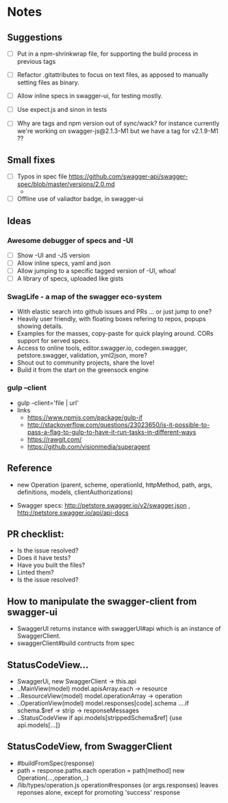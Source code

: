 * Notes
** Suggestions
- [ ] Put in a npm-shrinkwrap file, for supporting the build process in
     previous tags
- [ ] Refactor .gitattributes to focus on text files, as apposed to
     manually setting files as binary.
- [ ] Allow inline specs in swagger-ui, for testing mostly.

- [ ] Use expect.js and sinon in tests
- [ ] Why are tags and npm version out of sync/wack? for instance currently
      we're working on swagger-js@2.1.3-M1 but we have a tag for v2.1.9-M1 ??
** Small fixes
- [ ] Typos in spec file https://github.com/swagger-api/swagger-spec/blob/master/versions/2.0.md
     -
- [ ] Offline use of valiadtor badge, in swagger-ui

** Ideas
*** Awesome debugger of specs and -UI
    - [ ] Show -UI and -JS version
    - [ ] Allow inline specs, yaml and json
    - [ ] Allow jumping to a specific tagged version of -UI, whoa!
    - [ ] A library of specs, uploaded like gists
*** SwagLife - a map of the swagger eco-system
    - With elastic search into github issues and PRs
      ... or just jump to one?
    - Heavily user friendly, with floating boxes refering to repos, popups
      showing details.
    - Examples for the masses, copy-paste for quick playing around. CORs
      support for served specs.
    - Access to online tools, editor.swagger.io, codegen.swagger,
      petstore.swagger, validation, yml2json, more?
    - Shout out to community projects, share the love!
    - Build it from the start on the greensock engine
*** gulp --client
    - gulp --client='file | url'
    - links
      - https://www.npmjs.com/package/gulp-if
      - http://stackoverflow.com/questions/23023650/is-it-possible-to-pass-a-flag-to-gulp-to-have-it-run-tasks-in-different-ways
      - https://rawgit.com/
      - https://github.com/visionmedia/superagent

** Reference
  - new Operation (parent, scheme, operationId, httpMethod, path, args, definitions, models, clientAuthorizations)

  - Swagger specs: http://petstore.swagger.io/v2/swagger.json  , http://petstore.swagger.io/api/api-docs

** PR checklist:
  - Is the issue resolved?
  - Does it have tests?
  - Have you built the files?
  - Linted them?
  - Is the issue resolved?


** How to manipulate the swagger-client from swagger-ui
   - SwaggerUI returns instance with swaggerUI#api which is an instance of
     SwaggerClient.
   - swaggerClient#build contructs from spec
** StatusCodeView...
   - SwaggerUi, new SwaggerClient -> this.api
   - ..MainView(model) model.apisArray.each -> resource
   - ..ResourceView(model) model.operationArray -> operation
   - ..OperationView(model) model.responses[code].schema
     ....if schema.$ref -> strip  -> responseMessages
   - ..StatusCodeView if api.models[strippedSchema$ref] {use api.models[...]}
** StatusCodeView, from SwaggerClient
   - #buildFromSpec(response)
   - path = response.paths.each
     operation = path[method]
     new Operation(...,operation,..)
   - /lib/types/operation.js
     operation#responses (or args.responses)
     leaves reponses alone, except for promoting 'success' response
